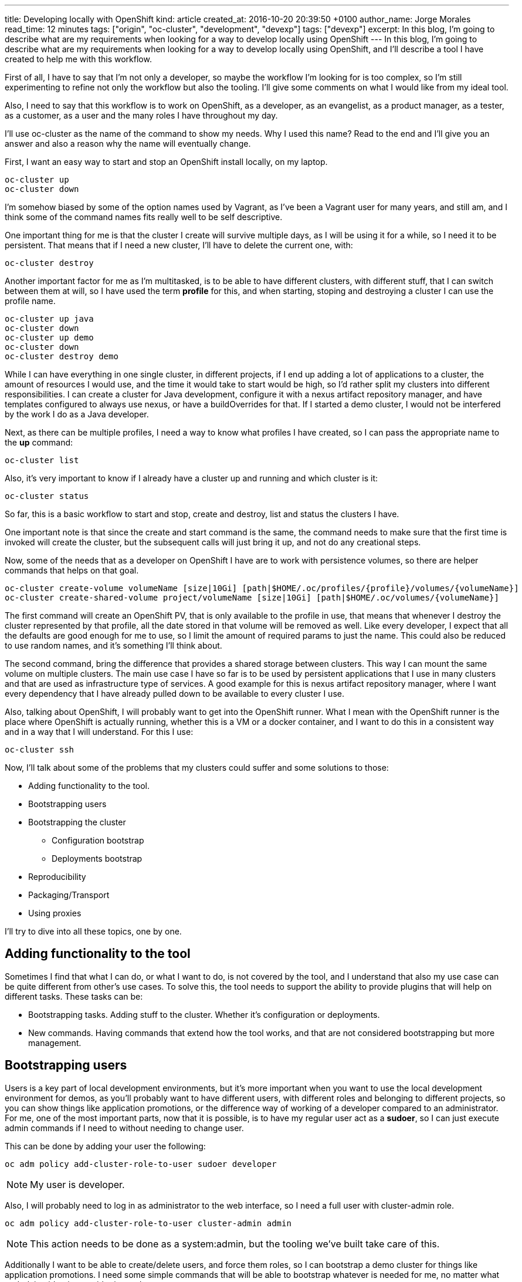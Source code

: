 ---
title: Developing locally with OpenShift
kind: article
created_at: 2016-10-20 20:39:50 +0100
author_name: Jorge Morales
read_time: 12 minutes
tags: ["origin", "oc-cluster", "development", "devexp"]
tags: ["devexp"]
excerpt: In this blog, I'm going to describe what are my requirements when looking for a way to develop locally using OpenShift
---
In this blog, I'm going to describe what are my requirements when looking for a way to develop locally using OpenShift, and I'll describe a tool I have created to help me with this workflow.

First of all, I have to say that I'm not only a developer, so maybe the workflow I'm looking for is too complex, so I'm still experimenting to refine not only the workflow but also the tooling. I'll give some comments on what I would like from my ideal tool.

Also, I need to say that this workflow is to work on OpenShift, as a developer, as an evangelist, as a product manager, as a tester, as a customer, as a user and the many roles I have throughout my day.

I'll use oc-cluster as the name of the command to show my needs. Why I used this name? Read to the end and I'll give you an answer and also a reason why the name will eventually change.

First, I want an easy way to start and stop an OpenShift install locally, on my laptop.

[source,bash]
----
oc-cluster up
oc-cluster down
----

I'm somehow biased by some of the option names used by Vagrant, as I've been a Vagrant user for many years, and still am, and I think some of the command names fits really well to be self descriptive.

One important thing for me is that the cluster I create will survive multiple days, as I will be using it for a while, so I need it to be persistent. That means that if I need a new cluster, I'll have to delete the current one, with:

[source,bash]
----
oc-cluster destroy
----

Another important factor for me as I'm multitasked, is to be able to have different clusters, with different stuff, that I can switch between them at will, so I have used the term *profile* for this, and when starting, stoping and destroying a cluster I can use the profile name.

[source,bash]
----
oc-cluster up java
oc-cluster down
oc-cluster up demo
oc-cluster down
oc-cluster destroy demo
----

While I can have everything in one single cluster, in different projects, if I end up adding a lot of applications to a cluster, the amount of resources I would use, and the time it would take to start would be high, so I'd rather split my clusters into different responsibilities. I can create a cluster for Java development, configure it with a nexus artifact repository manager, and have templates configured to always use nexus, or have a buildOverrides for that. If I started a demo cluster, I would not be interfered by the work I do as a Java developer.

Next, as there can be multiple profiles, I need a way to know what profiles I have created, so I can pass the appropriate name to the *up* command:

[source,bash]
----
oc-cluster list
----

Also, it's very important to know if I already have a cluster up and running and which cluster is it:

[source,bash]
----
oc-cluster status
----

So far, this is a basic workflow to start and stop, create and destroy, list and status the clusters I have.

One important note is that since the create and start command is the same, the command needs to make sure that the first time is invoked will create the cluster, but the subsequent calls will just bring it up, and not do any creational steps.

Now, some of the needs that as a developer on OpenShift I have are to work with persistence volumes, so there are helper commands that helps on that goal.

[source,bash]
----
oc-cluster create-volume volumeName [size|10Gi] [path|$HOME/.oc/profiles/{profile}/volumes/{volumeName}]
oc-cluster create-shared-volume project/volumeName [size|10Gi] [path|$HOME/.oc/volumes/{volumeName}]
----

The first command will create an OpenShift PV, that is only available to the profile in use, that means that whenever I destroy the cluster represented by that profile, all the date stored in that volume will be removed as well. Like every developer, I expect that all the defaults are good enough for me to use, so I limit the amount of required params to just the name. This could also be reduced to use random names, and it's something I'll think about.

The second command, bring the difference that provides a shared storage between clusters. This way I can mount the same volume on multiple clusters. The main use case I have so far is to be used by persistent applications that I use in many clusters and that are used as infrastructure type of services. A good example for this is nexus artifact repository manager, where I want every dependency that I have already pulled down to be available to every cluster I use.

Also, talking about OpenShift, I will probably want to get into the OpenShift runner. What I mean with the OpenShift runner is the place where OpenShift is actually running, whether this is a VM or a docker container, and I want to do this in a consistent way and in a way that I will understand. For this I use:

[source,bash]
----
oc-cluster ssh
----

Now, I'll talk about some of the problems that my clusters could suffer and some solutions to those:

* Adding functionality to the tool.
* Bootstrapping users
* Bootstrapping the cluster
** Configuration bootstrap
** Deployments bootstrap
* Reproducibility
* Packaging/Transport
* Using proxies

I'll try to dive into all these topics, one by one.

== Adding functionality to the tool
Sometimes I find that what I can do, or what I want to do, is not covered by the tool, and I understand that also my use case can be quite different from other's use cases. To solve this, the tool needs to support the ability to provide plugins that will help on different tasks. These tasks can be:

* Bootstrapping tasks. Adding stuff to the cluster. Whether it's configuration or deployments.
* New commands. Having commands that extend how the tool works, and that are not considered bootstrapping but more management.

== Bootstrapping users
Users is a key part of local development environments, but it's more important when you want to use the local development environment for demos, as you'll probably want to have different users, with different roles and belonging to different projects, so you can show things like application promotions, or the difference way of working of a developer compared to an administrator.
For me, one of the most important parts, now that it is possible, is to have my regular user act as a *sudoer*, so I can just execute admin commands if I need to without needing to change user.

This can be done by adding your user the following:

[source,bash]
----
oc adm policy add-cluster-role-to-user sudoer developer
----

NOTE: My user is developer.

Also, I will probably need to log in as administrator to the web interface, so I need a full user with cluster-admin role.

[source,bash]
----
oc adm policy add-cluster-role-to-user cluster-admin admin
----

NOTE: This action needs to be done as a system:admin, but the tooling we've built take care of this.

Additionally I want to be able to create/delete users, and force them roles, so I can bootstrap a demo cluster for things like application promotions. I need some simple commands that will be able to bootstrap whatever is needed for me, no matter what underlying identity provider is used.

[source,bash]
----
oc-cluster create-user {username} {role} [{project}]
oc-cluster remove-user {username}
oc-cluster login {username}
----

You'll probably be wondering why there's a login and logout commands. This are needed as usually one can have multiple clusters created, with the same configuration, but sadly every cluster you create will have it's own self signed certificates for authenticating. There's a need to set in the local oc context the proper cluster and certificates, to avoid errors. This is handled by the *login* command. As this is a *local* environment, security is not much of a concern, and passwords can be generalized.

== Bootstrapping the cluster
Following with the things that need to be done are the need to provide some bootstrapping for the clusters, as there will be things I will need always to be provisioned/available in certain clusters.
For this, I think that it's important to have 2 possibilities, when creating clusters. First of all, is to blueprinting a cluster, so that every time you create a cluster with a certain blueprint, all the bootstrapping will be provided. And additionally, there needs to be a way to bootstrap one-shot clusters, for things you don't want so frequently.

To these, you have blueprints, that will be executed on cluster first bootstrap:

[source,bash]
----
oc-cluster up {profile_name} {blueprint}
oc-cluster up demo pipelines-demo
----

Or you can do the provisioning afterwards, as a one-shot, as this will be executed in the same way:

[source,bash]
----
oc-cluster provision {blueprint}
----

How do you know what blueprints you have?

[source,bash]
----
oc-cluster blueprints-list
----

All blueprints can be made composable, so there can be a repository with single actions (enable-pipelines, add-user, add-project, deploy-app) or a composed action (pipelines-demo,msa-demo,...)

=== Configuration bootstrap
Configuration bootstrapping is the one that requires changes in master or node config's file or any other configuration file and that probably will require a restart of the OpenShift process.

=== Deployments bootstrap
Deployments bootstrap does not require to restart any process as it will only interact with OpenShift deployable resources, like projects, users, services, routes, deployments, and off course, pulling down all the required images.

== Reproducibility
One of the most important things when developing is that you know that at some point we can screw our environment, and will need to start over. There's times where we know the action we're going to do can be problematic, and we could probably make a safe point, so if we do something wrong, we can easily revert back the state. This is easy if you just save the configuration to be able to revert back.

[source,bash]
----
oc-cluster snapshot-save
----

In the event of a problem, you'll might want to go back to a safe configuration:

[source,bash]
----
oc-cluster snapshot-list
oc-cluster snapshot-restore {snapshot-id}
----

NOTE: For simplicity, snapshots are made only on running clusters, but can be restored if there's no running cluster or the cluster running is the one for the snapshot.

This concept of making save points can be greatly extended, and also is prone to errors if when you restore an environment some images are no longer available. This problem is mostly for self built images.
One extension to this concept is having the ability to provide local snapshots, that will be removed if the cluster is removed, and global snapshots, that can be used to recreate a cluster at any moment, and could be made transportable. And this leads us to our next topic.

== Packaging/Transport
Packaging of a cluster is a concept very important for when doing workshops. I do want 40 people in a room to have the exact same thing so I can teach them a lesson and they can experiment themselves. For this, there's no easy solution, but as long as they have the tooling, a full cluster can be fully automated for a workshop. How?

Providing a download link that will do the installation/bootstrapping of all the needed things, a-la installer. So really there's no transport, but there's a way to bootstrap the same package for everyone.

This, that sounds really cool and easy, it's the most complex of all the tasks, and it is mainly because of the variety of operating systems existing out there. If I just had to focus on mac and linux, it could be very simple, but having to also support windows users it becomes an impossible. At least for me. Hence this requirement is not yet fulfilled.

[source,bash]
----
oc-cluster install {URL}
----

== Using proxies
And last but not least, the support for proxies. This one, that seems easy, is also one of the most complex topics, and this is mostly because the support that OpenShift provides for proxies is not transportable. I'll explain myself better. As a developer, I might need to work some time at the office, where I have a proxy to access the internet. At home I might not need the proxy. This scenario is not easily solved in OpenShift, where you'd need to play with ENV variables being set/unset for every build/deployment every time you move in or out.

My idea would be something like this:

[source,bash]
----
oc-cluster enable-proxy {proxy}
oc-cluster disable-proxy
----

But as easy as it looks, I haven't figured out yet if this is possible, and how.

== Existing tooling
As I said at the beginning, I'm using a command called *oc-cluster* and it's because it uses internally OpenShift's *oc* client tool and the *cluster* option. I found this *oc cluster* a good way to bootstrap and use a cluster locally on my *mac* but even on *linux* as it can use Docker native. If you decide to use *docker-machine* my command will not work. There's many advantages to using docker locally, but there's also some disadvantages. Hopefully the disadvantages can be easily solved but the advantages can not be easily taken with other approaches, as when using *docker-machine*.

Advantages I see:

* You can use your local file system for persistent volumes.
* You don't have a virtualization layer.
* Image are directly available to all the clusters once pulled.
* You can share volumes between different clusters, even if they are not running.

Disadvantages I see:

* Packaging and transportation with VM could be made easy, but then, there's many virtualization out there to make it work on all, or the most important.
* Removal of built images is easier, as the images are built into the VM. Deleting the VM, deletes all built images. This can also be solved with the tooling, as there is a feature coming that will provide labels to the images created, so every cluster will label their images. Removing the cluster, will remove their images.

Probably there's more, but these are the ones I can think of right now.

== Options
There are some options out there, some of them more portable, but also, less flexible. As I'm developing this tool just for me, I focus on something that will work for me, but as I think that most of what works for me could be made work for anyone, I'm here sharing these thoughts with you.

Options:

* *CDK, ADB*: Using Virtualization through Vagrant and using vagrant plugins. It's portable but very heavy weight and outdated.
* *OpenShift.org All-in-one*: Same as before. Although it's up to date and it doesn't use plugins it's heavyweight. Even I'm the author of it, I know it has many limitations, and I'm just limiting the use of it to those use cases I can not still cover, like doing workshops with Windows users :-(
* *Minishift*: It uses lightweight virtualization, but still don't provide many of the additional features I need. I would used it and extend it, but since it's written in go, I can not contribute to it. I find this a great option, probably the best. Although I don't like the name of the commands used, I think will be the way to move forward, and also it is based on *minikube*, which seems to have adoption on *Kubernetes* community, which is also great. The maintainer is a great guy.
* *Plain oc cluster*: This provides a great foundation, but in no way is something usable per se for developers. Just having a default that makes configuration ephemeral is something that for a developer is not interesting. But as the tool is a great cluster bootstrapper, I use it, and try to ask for features that will make developer's use case through our tool more interesting and easy. Also the maintainer is a great guy.

== Final comments
I love OpenShift, I love Kubernetes. I think it is a great platform to run your containers at scale, but I still see that for developers there's a steep learning and usability curve. I hope that one day, Java developers (well really any developer) will deploy locally on Kubernetes/OpenShift and not plain docker. Also that they keep developing in plain Java, using their IDEs, building their artifacts or images however they want (s2i, docker build on OpenShift or maven and docker build locally), but that the proces it's easy for them to use.
I think that for them to adopt a platform like this, the development process needs to be:

* Easy. Not many additional steps to use the local platform.
* Fast. It needs to be as fast as without using the local platform.
* Integrated. They can use the same tools to work on their local platform.

This is one of the required steps to have an environment (local platform) to use. Following should be to be easy to collaborate between your local and remote environments. But that, should be the topic of another post.

As always, if you want to comment, please use tweeter.

Download the *link::https://github.com/openshift-evangelists/oc-cluster-wrapper[oc-cluster]*
